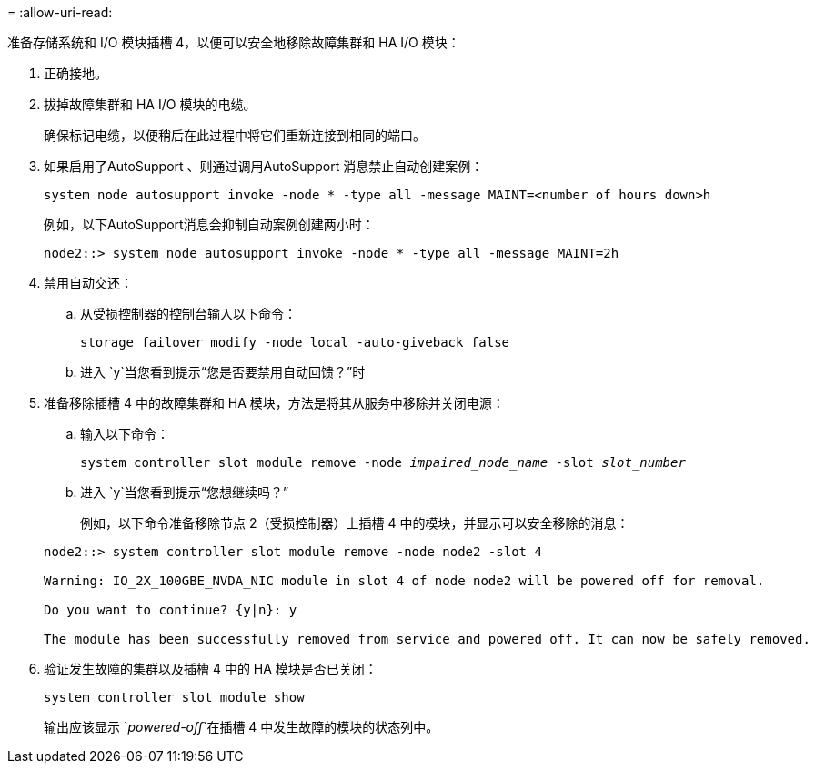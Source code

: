 = 
:allow-uri-read: 


准备存储系统和 I/O 模块插槽 4，以便可以安全地移除故障集群和 HA I/O 模块：

. 正确接地。
. 拔掉故障集群和 HA I/O 模块的电缆。
+
确保标记电缆，以便稍后在此过程中将它们重新连接到相同的端口。

. 如果启用了AutoSupport 、则通过调用AutoSupport 消息禁止自动创建案例：
+
`system node autosupport invoke -node * -type all -message MAINT=<number of hours down>h`

+
例如，以下AutoSupport消息会抑制自动案例创建两小时：

+
`node2::> system node autosupport invoke -node * -type all -message MAINT=2h`

. 禁用自动交还：
+
.. 从受损控制器的控制台输入以下命令：
+
`storage failover modify -node local -auto-giveback false`

.. 进入 `y`当您看到提示“您是否要禁用自动回馈？”时


. 准备移除插槽 4 中的故障集群和 HA 模块，方法是将其从服务中移除并关闭电源：
+
.. 输入以下命令：
+
`system controller slot module remove -node _impaired_node_name_ -slot _slot_number_`

.. 进入 `y`当您看到提示“您想继续吗？”
+
例如，以下命令准备移除节点 2（受损控制器）上插槽 4 中的模块，并显示可以安全移除的消息：

+
[listing]
----
node2::> system controller slot module remove -node node2 -slot 4

Warning: IO_2X_100GBE_NVDA_NIC module in slot 4 of node node2 will be powered off for removal.

Do you want to continue? {y|n}: y

The module has been successfully removed from service and powered off. It can now be safely removed.
----


. 验证发生故障的集群以及插槽 4 中的 HA 模块是否已关闭：
+
`system controller slot module show`

+
输出应该显示 `_powered-off_`在插槽 4 中发生故障的模块的状态列中。



